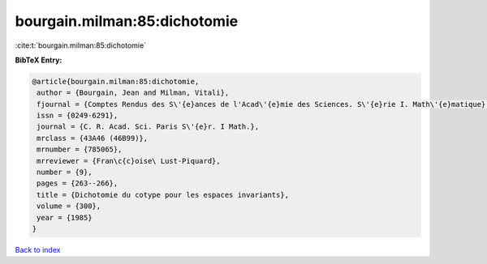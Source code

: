 bourgain.milman:85:dichotomie
=============================

:cite:t:`bourgain.milman:85:dichotomie`

**BibTeX Entry:**

.. code-block:: bibtex

   @article{bourgain.milman:85:dichotomie,
    author = {Bourgain, Jean and Milman, Vitali},
    fjournal = {Comptes Rendus des S\'{e}ances de l'Acad\'{e}mie des Sciences. S\'{e}rie I. Math\'{e}matique},
    issn = {0249-6291},
    journal = {C. R. Acad. Sci. Paris S\'{e}r. I Math.},
    mrclass = {43A46 (46B99)},
    mrnumber = {785065},
    mrreviewer = {Fran\c{c}oise\ Lust-Piquard},
    number = {9},
    pages = {263--266},
    title = {Dichotomie du cotype pour les espaces invariants},
    volume = {300},
    year = {1985}
   }

`Back to index <../By-Cite-Keys.html>`_
